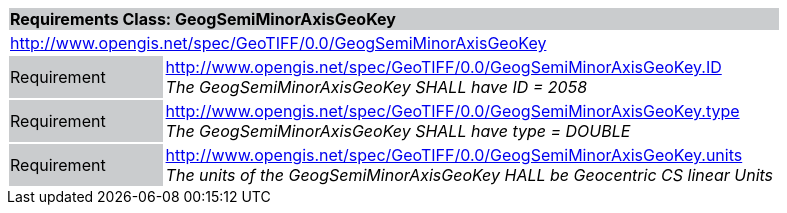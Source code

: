 [cols="1,4",width="90%"]
|===
2+|*Requirements Class: GeogSemiMinorAxisGeoKey* {set:cellbgcolor:#CACCCE}
2+|http://www.opengis.net/spec/GeoTIFF/0.0/GeogSemiMinorAxisGeoKey 
{set:cellbgcolor:#FFFFFF}

|Requirement {set:cellbgcolor:#CACCCE}
|http://www.opengis.net/spec/GeoTIFF/0.0/GeogSemiMinorAxisGeoKey.ID +
_The GeogSemiMinorAxisGeoKey SHALL have ID = 2058_
{set:cellbgcolor:#FFFFFF}

|Requirement {set:cellbgcolor:#CACCCE}
|http://www.opengis.net/spec/GeoTIFF/0.0/GeogSemiMinorAxisGeoKey.type +
_The GeogSemiMinorAxisGeoKey SHALL have type = DOUBLE_
{set:cellbgcolor:#FFFFFF}

|Requirement {set:cellbgcolor:#CACCCE}
|http://www.opengis.net/spec/GeoTIFF/0.0/GeogSemiMinorAxisGeoKey.units +
_The units of the GeogSemiMinorAxisGeoKey HALL be Geocentric CS linear Units_
{set:cellbgcolor:#FFFFFF}
|===
